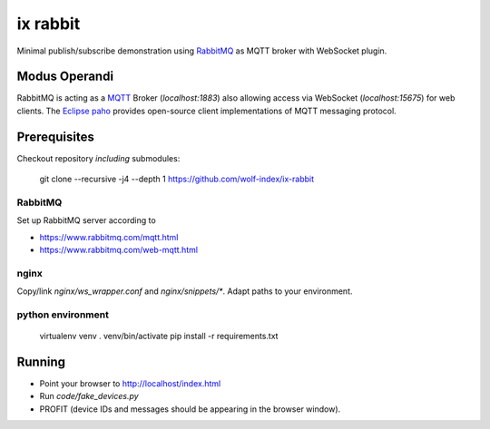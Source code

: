 ix rabbit
=========

Minimal publish/subscribe demonstration using `RabbitMQ <https://www.rabbitmq.com/>`_ as MQTT broker with WebSocket
plugin.

Modus Operandi
--------------

RabbitMQ is acting as a `MQTT <https://en.wikipedia.org/wiki/MQTT>`_ Broker (`localhost:1883`) also allowing access via
WebSocket (`localhost:15675`) for web clients.
The `Eclipse paho <https://www.eclipse.org/paho/>`_ provides open-source client implementations of MQTT
messaging protocol.

Prerequisites
-------------

Checkout repository *including* submodules:

    git clone --recursive -j4 --depth 1 https://github.com/wolf-index/ix-rabbit


RabbitMQ
++++++++

Set up RabbitMQ server according to

* https://www.rabbitmq.com/mqtt.html
* https://www.rabbitmq.com/web-mqtt.html

nginx
+++++

Copy/link `nginx/ws_wrapper.conf` and `nginx/snippets/*`. Adapt paths to your environment.

python environment
++++++++++++++++++

    virtualenv venv
    . venv/bin/activate
    pip install -r requirements.txt

Running
-------

* Point your browser to `http://localhost/index.html <http://localhost/index.html>`_
* Run `code/fake_devices.py`
* PROFIT (device IDs and messages should be appearing in the browser window).
